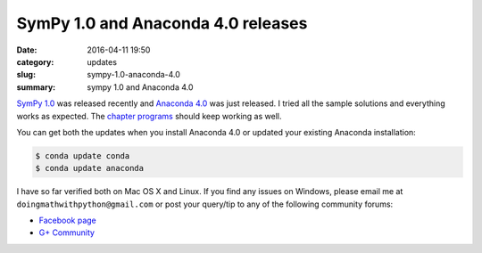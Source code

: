 SymPy 1.0 and Anaconda 4.0 releases
===================================

:date: 2016-04-11 19:50
:category: updates
:slug: sympy-1.0-anaconda-4.0
:summary: sympy 1.0 and Anaconda 4.0

`SymPy 1.0 <http://sympy.org>`__ was released recently and `Anaconda 4.0
<https://www.continuum.io/blog/developer-blog/anaconda-4-release>`__
was just released. I tried all the sample solutions and everything
works as expected. The `chapter programs
<http://doingmathwithpython.github.io/pages/programs.html>`__ should
keep working as well.

You can get both the updates when you install Anaconda 4.0 or updated
your existing Anaconda installation:

.. code::

   $ conda update conda
   $ conda update anaconda

I have so far verified both on Mac OS X and Linux. If you find any
issues on Windows, please email me at
``doingmathwithpython@gmail.com`` or post your query/tip to any of the  
following community forums: 

- `Facebook page <https://www.facebook.com/doingmathwithpython>`__
- `G+ Community <https://plus.google.com/u/0/communities/113121562865298236232>`__
